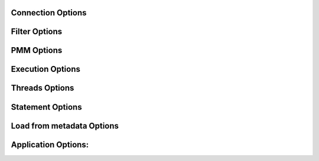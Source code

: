 
Connection Options
------------------

.. option:: -h, --host

  The host to connect to

.. option:: -u, --user

  Username with the necessary privileges

.. option:: -p, --password

  User password

.. option:: --default-connection-database

  Set the database name to connect to. Default: INFORMATION_SCHEMA

.. option:: -a, --ask-password

  Prompt For User password

.. option:: -P, --port

  TCP/IP port to connect to

.. option:: -S, --socket

  UNIX domain socket file to use for connection

.. option:: --protocol

  The protocol to use for connection (tcp, socket)

.. option:: -C, --compress-protocol

  Use compression on the MySQL connection

.. option:: --ssl

  Connect using SSL

.. option:: --ssl-mode

  Desired security state of the connection to the server: DISABLED, PREFERRED, REQUIRED, VERIFY_CA, VERIFY_IDENTITY

.. option:: --key

  The path name to the key file

.. option:: --cert

  The path name to the certificate file

.. option:: --ca

  The path name to the certificate authority file

.. option:: --capath

  The path name to a directory that contains trusted SSL CA certificates in PEM format

.. option:: --cipher

  A list of permissible ciphers to use for SSL encryption

.. option:: --tls-version

  Which protocols the server permits for encrypted connections

Filter Options
--------------

.. option:: -x, --regex

  Regular expression for 'db.table' matching

.. option:: -s, --source-db

  Database to restore

.. option:: --skip-triggers

  Do not import triggers. By default, it imports triggers

.. option:: --skip-post

  Do not import events, stored procedures and functions. By default, it imports events, stored procedures or functions

.. option:: --skip-constraints

  Do not import constraints. By default, it imports constraints

.. option:: --skip-indexes

  Do not import secondary indexes on InnoDB tables. By default, it import the indexes

.. option:: --no-data

  Do not dump or import table data

.. option:: -O, --omit-from-file

  File containing a list of database.table entries to skip, one per line (skips before applying regex option)

.. option:: -T, --tables-list

  Comma delimited table list to dump (does not exclude regex option). Table name must include database name. For instance: test.t1,test.t2

PMM Options
-----------

.. option:: --pmm-path

  which default value will be /usr/local/percona/pmm2/collectors/textfile-collector/high-resolution

.. option:: --pmm-resolution

  which default will be high

Execution Options
-----------------

.. option:: -e, --enable-binlog

  This option is discouraged. Use [myloader_session_variables] in the --defaults-file or --defaults-extra-file instead

.. option:: --innodb-optimize-keys

  Option --innodb-optimize-keys is deprecated use --optimize-keys instead

.. option:: --optimize-keys

  Creates the table without the indexes unless SKIP is selected. It will add the indexes right after completing the table restoration by default or after importing all the tables. Options: AFTER_IMPORT_PER_TABLE, AFTER_IMPORT_ALL_TABLES and SKIP. Default: AFTER_IMPORT_PER_TABLE

.. option:: --no-schema

  Do not import table schemas and triggers

.. option:: --purge-mode

  Option --purge-mode is deprecated use -o/--drop-table instead

.. option:: --disable-redo-log

  Disables the REDO_LOG and enables it after, doesn't check initial status

.. option:: --checksum

  Treat checksums: skip, fail(default), warn.

.. option:: --drop-database

  Executes a DROP DATABASE if the schema database file is found.

.. option:: -o, --drop-table

  Executes or simulates a DROP TABLE if the table already exists. The drop modes can be: FAIL, NONE, DROP, TRUNCATE and DELETE. This option accepts no parameter which set default to: DROP. If this option is not used, the default is set to: FAIL

.. option:: --overwrite-tables

  Option --overwrite-tables has been deprecated. User -o/--drop-table instead.

.. option:: --overwrite-unsafe

  Same as --overwrite-tables but starts data load as soon as possible. May cause InnoDB deadlocks for foreign keys.

.. option:: --retry-count

  Lock wait timeout exceeded retry count, default 10 (currently only for DROP TABLE)

.. option:: --serialized-table-creation

  Table recreation will be executed in series, one thread at a time. This means --max-threads-for-schema-creation=1. This option will be removed in future releases

.. option:: --stream

  It will receive the stream from STDIN and create the file in the disk before start processing. Since v0.12.7-1, accepts NO_DELETE, NO_STREAM_AND_NO_DELETE and TRADITIONAL which is the default value and used if no parameter is given and also NO_STREAM since v0.16.3-1

.. option:: --metadata-refresh-interval

  Every this amount of tables the internal metadata will be refreshed. If the amount of tables you have in your metadata file is high, then you should increase this value. Default: 100

.. option:: --skip-table-sorting

  Starting with largest table is better, but this can be ignored due performance impact when you have high amount of tables

.. option:: --set-gtid-purged

  After import, it will execute the SET GLOBAL gtid_purged with the value found on source section of the metadata file

Threads Options
---------------

.. option:: --max-threads-per-table

  Maximum number of threads per table to use, defaults to --threads

.. option:: --max-threads-for-index-creation

  Maximum number of threads for index creation, default 4

.. option:: --max-threads-for-post-actions

  Maximum number of threads for post action like: constraints, procedure, views and triggers, default 1

.. option:: --max-threads-for-schema-creation

  Maximum number of threads for schema creation. When this is set to 1, is the same than --serialized-table-creation, default 4

.. option:: --exec-per-thread

  Set the command that will receive by STDIN from the input file and write in the STDOUT

.. option:: --exec-per-thread-extension

  Set the input file extension when --exec-per-thread is used. Otherwise it will be ignored

Statement Options
-----------------

.. option:: -r, --rows

  Split the INSERT statement into this many rows.

.. option:: -q, --queries-per-transaction

  Number of queries per transaction, default 1000

.. option:: --append-if-not-exist

  Appends IF NOT EXISTS to the create table statements. This will be removed when https://bugs.mysql.com/bug.php?id=103791 has been implemented

.. option:: --set-names

  Sets the names, use it at your own risk, default binary

.. option:: --skip-definer

  Removes DEFINER from the CREATE statement. By default, statements are not modified

.. option:: --ignore-set

  List of variables that will be ignored from the header of SET

Load from metadata Options
--------------------------

.. option:: -Q, --quote-character

  Identifier quote character used in INSERT statements. Possible values are: BACKTICK, bt, ` for backtick and DOUBLE_QUOTE, dt, " for double quote. Default: detect from metadata file if possible, otherwise BACKTICK

.. option:: --local-infile

  Enables the ability to use the 'LOAD DATA LOCAL INFILE' statementDefault: detect from metadata file if possible, otherwise is disabled

Application Options:
--------------------

.. option:: -?, --help

  Show help options

.. option:: -d, --directory

  Directory of the dump to import

.. option:: -L, --logfile

  Log file name to use, by default stdout is used

.. option:: --fifodir

  Directory where the FIFO files will be created when needed. Default: Same as backup

.. option:: -B, --database

  An alternative database to restore into

.. option:: --show-warnings

  If enabled, during INSERT IGNORE the warnings will be printed

.. option:: --resume

  Expect to find resume file in backup dir and will only process those files

.. option:: -k, --kill-at-once

  When Ctrl+c is pressed it immediately terminates the process

.. option:: --mysqldump

  It expect a mysqldump format when stream is used

.. option:: -t, --threads

  Number of threads to use, 0 means to use number of CPUs. Default: 4, Minimum: 2

.. option:: -V, --version

  Show the program version and exit

.. option:: -v, --verbose

  Verbosity of output, 0 = silent, 1 = errors, 2 = warnings, 3 = info, default 2

.. option:: --debug

  Turn on debugging output (automatically sets verbosity to 3)

.. option:: --ignore-errors

  Not increment error count and Warning instead of Critical in case of any of the comma-separated error number list

.. option:: --defaults-file

  Use a specific defaults file. Default: /etc/mydumper.cnf

.. option:: --defaults-extra-file

  Use an additional defaults file. This is loaded after --defaults-file, replacing previous defined values

.. option:: --source-control-command

  Instruct the proper commands to execute depending where are configuring the replication. Options: TRADITIONAL, AWS

.. option:: --optimize-keys-engines

  List of engines that will be used to split the create table statement into multiple stages if possible. Default: InnoDB,ROCKSDB

.. option:: --server-version

  Set the server version avoid automatic detection

.. option:: --source-data

  It will include the options in the metadata file, to allow myloader to establish replication

.. option:: --throttle

  Expects a string like Threads_running=10. It will check the SHOW GLOBAL STATUS and if it is higher, it will increase the sleep time between SELECT. If option is used without parameters it will use Threads_running and the amount of threads
